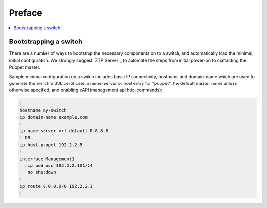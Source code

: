 Preface
=======

.. contents:: :local:

Bootstrapping a switch
----------------------

There are a number of ways to bootstrap the necessary components on to a switch, and automatically load the minimal, initial configuration.  We strongly suggest `ZTP Server`_ to automate the steps from initial power-on to contacting the Puppet master.

Sample minimal configuration on a switch includes basic IP connectivity, hostname and domain-name which are used to generate the switch's SSL certificate, a name-server or host entry for "puppet", the default master name unless otherwise specified, and enabling eAPI (management api http-commands):

.. code-block:: console

  !
  hostname my-switch
  ip domain-name example.com
  !
  ip name-server vrf default 8.8.8.8
  ! OR
  ip host puppet 192.2.2.5
  !
  interface Management1
     ip address 192.2.2.101/24
     no shutdown
  !
  ip route 0.0.0.0/0 192.2.2.1
  !
